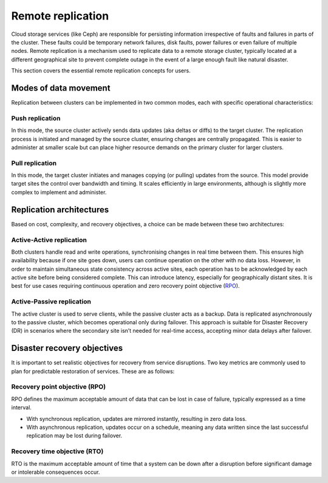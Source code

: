 .. meta::
    :description: Information about cluster-to-cluster replication in MicroCeph for disaster recovery.

Remote replication
==================

Cloud storage services (like Ceph) are responsible for persisting information irrespective of faults and
failures in parts of the cluster. These faults could be temporary network failures, disk faults, power failures
or even failure of multiple nodes. Remote replication is a mechanism used to replicate data to a remote storage
cluster, typically located at a different geographical site to prevent complete outage in the event of a large
enough fault like natural disaster.

This section covers the essential remote replication concepts for users.

Modes of data movement
-----------------------

Replication between clusters can be implemented in two common modes, each with specific operational characteristics:

Push replication
~~~~~~~~~~~~~~~~~

In this mode, the source cluster actively sends data updates (aka deltas or diffs) to the target cluster. The
replication process is initiated and managed by the source cluster, ensuring changes are centrally propagated.
This is easier to administer at smaller scale but can place higher resource demands on the primary cluster for
larger clusters.

Pull replication
~~~~~~~~~~~~~~~~~

In this mode, the target cluster initiates and manages copying (or pulling) updates from the source. This model
provide target sites the control over bandwidth and timing. It scales efficiently in large environments, although
is slightly more complex to implement and administer.

Replication architectures
-------------------------

Based on cost, complexity, and recovery objectives, a choice can be made between these two architectures:

Active-Active replication
~~~~~~~~~~~~~~~~~~~~~~~~~

Both clusters handle read and write operations, synchronising changes in real time between them. This ensures high
availability because if one site goes down, users can continue operation on the other with no data loss. However, in
order to maintain simultaneous state consistency across active sites, each operation has to be acknowledged by each
active site before being considered complete. This can introduce latency, especially for geographically distant
sites. It is best for use cases requiring continuous operation and zero recovery point objective (`RPO`_). 

Active-Passive replication
~~~~~~~~~~~~~~~~~~~~~~~~~~

The active cluster is used to serve clients, while the passive cluster acts as a backup. Data is replicated asynchronously
to the passive cluster, which becomes operational only during failover. This approach is suitable for Disaster Recovery (DR)
in scenarios where the secondary site isn’t needed for real-time access, accepting minor data delays after failover.

Disaster recovery objectives
-----------------------------

It is important to set realistic objectives for recovery from service disruptions. Two key metrics are commonly used to
plan for predictable restoration of services. These are as follows:

.. _RPO:

Recovery point objective (RPO)
~~~~~~~~~~~~~~~~~~~~~~~~~~~~~~

RPO defines the maximum acceptable amount of data that can be lost in case of failure, typically expressed as a time interval.

* With synchronous replication, updates are mirrored instantly, resulting in zero data loss.
* With asynchronous replication, updates occur on a schedule, meaning any data written since the last successful replication may be lost during failover.

Recovery time objective (RTO)
~~~~~~~~~~~~~~~~~~~~~~~~~~~~~

RTO is the maximum acceptable amount of time that a system can be down after a disruption before
significant damage or intolerable consequences occur.

